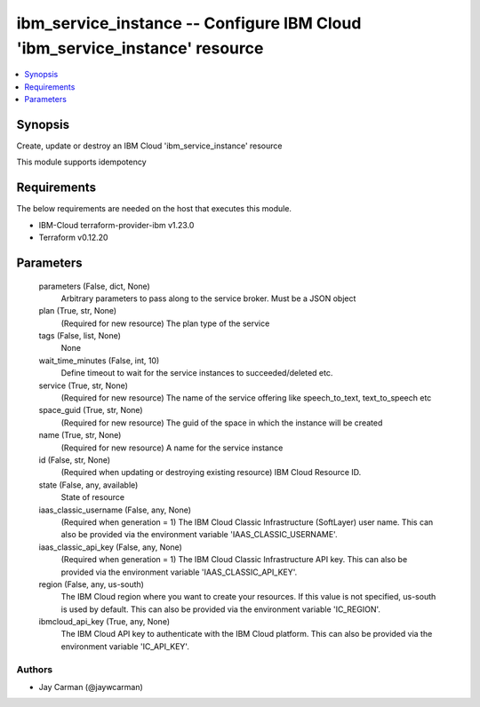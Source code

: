 
ibm_service_instance -- Configure IBM Cloud 'ibm_service_instance' resource
===========================================================================

.. contents::
   :local:
   :depth: 1


Synopsis
--------

Create, update or destroy an IBM Cloud 'ibm_service_instance' resource

This module supports idempotency



Requirements
------------
The below requirements are needed on the host that executes this module.

- IBM-Cloud terraform-provider-ibm v1.23.0
- Terraform v0.12.20



Parameters
----------

  parameters (False, dict, None)
    Arbitrary parameters to pass along to the service broker. Must be a JSON object


  plan (True, str, None)
    (Required for new resource) The plan type of the service


  tags (False, list, None)
    None


  wait_time_minutes (False, int, 10)
    Define timeout to wait for the service instances to succeeded/deleted etc.


  service (True, str, None)
    (Required for new resource) The name of the service offering like speech_to_text, text_to_speech etc


  space_guid (True, str, None)
    (Required for new resource) The guid of the space in which the instance will be created


  name (True, str, None)
    (Required for new resource) A name for the service instance


  id (False, str, None)
    (Required when updating or destroying existing resource) IBM Cloud Resource ID.


  state (False, any, available)
    State of resource


  iaas_classic_username (False, any, None)
    (Required when generation = 1) The IBM Cloud Classic Infrastructure (SoftLayer) user name. This can also be provided via the environment variable 'IAAS_CLASSIC_USERNAME'.


  iaas_classic_api_key (False, any, None)
    (Required when generation = 1) The IBM Cloud Classic Infrastructure API key. This can also be provided via the environment variable 'IAAS_CLASSIC_API_KEY'.


  region (False, any, us-south)
    The IBM Cloud region where you want to create your resources. If this value is not specified, us-south is used by default. This can also be provided via the environment variable 'IC_REGION'.


  ibmcloud_api_key (True, any, None)
    The IBM Cloud API key to authenticate with the IBM Cloud platform. This can also be provided via the environment variable 'IC_API_KEY'.













Authors
~~~~~~~

- Jay Carman (@jaywcarman)

